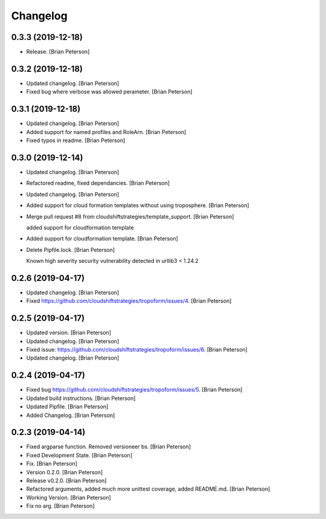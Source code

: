 Changelog
=========


0.3.3 (2019-12-18)
---------------
- Release. [Brian Peterson]


0.3.2 (2019-12-18)
------------------
- Updated changelog. [Brian Peterson]
- Fixed bug where verbose was allowed perameter. [Brian Peterson]


0.3.1 (2019-12-18)
------------------
- Updated changelog. [Brian Peterson]
- Added support for named profiles and RoleArn. [Brian Peterson]
- Fixed typos in readme. [Brian Peterson]


0.3.0 (2019-12-14)
------------------
- Updated changelog. [Brian Peterson]
- Refactored readme, fixed dependancies. [Brian Peterson]
- Updated changelog. [Brian Peterson]
- Added support for cloud formation templates without using troposphere.
  [Brian Peterson]
- Merge pull request #8 from cloudshiftstrategies/template_support.
  [Brian Peterson]

  added support for cloudformation template
- Added support for cloudformation template. [Brian Peterson]
- Delete Pipfile.lock. [Brian Peterson]

  Known high severity security vulnerability detected in urllib3 < 1.24.2


0.2.6 (2019-04-17)
------------------
- Updated changelog. [Brian Peterson]
- Fixed https://github.com/cloudshiftstrategies/tropoform/issues/4.
  [Brian Peterson]


0.2.5 (2019-04-17)
------------------
- Updated version. [Brian Peterson]
- Updated changelog. [Brian Peterson]
- Fixed issue:
  https://github.com/cloudshiftstrategies/tropoform/issues/6. [Brian
  Peterson]
- Updated changelog. [Brian Peterson]


0.2.4 (2019-04-17)
------------------
- Fixed bug https://github.com/cloudshiftstrategies/tropoform/issues/5.
  [Brian Peterson]
- Updated build instructions. [Brian Peterson]
- Updated Pipfile. [Brian Peterson]
- Added Changelog. [Brian Peterson]


0.2.3 (2019-04-14)
------------------
- Fixed argparse function. Removed versioneer bs. [Brian Peterson]
- Fixed Development State. [Brian Peterson]
- Fix. [Brian Peterson]
- Version 0.2.0. [Brian Peterson]
- Release v0.2.0. [Brian Peterson]
- Refactored arguments, added much more unittest coverage, added
  README.md. [Brian Peterson]
- Working Version. [Brian Peterson]
- Fix no arg. [Brian Peterson]


